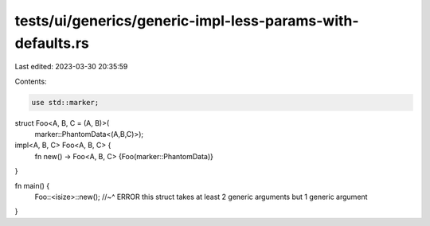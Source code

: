 tests/ui/generics/generic-impl-less-params-with-defaults.rs
===========================================================

Last edited: 2023-03-30 20:35:59

Contents:

.. code-block:: rs

    use std::marker;

struct Foo<A, B, C = (A, B)>(
    marker::PhantomData<(A,B,C)>);

impl<A, B, C> Foo<A, B, C> {
    fn new() -> Foo<A, B, C> {Foo(marker::PhantomData)}
}

fn main() {
    Foo::<isize>::new();
    //~^ ERROR this struct takes at least 2 generic arguments but 1 generic argument
}


